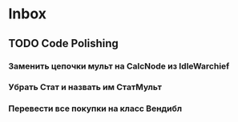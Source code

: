 * Inbox
** TODO Code Polishing
*** Заменить цепочки мульт на CalcNode из IdleWarchief
*** Убрать Стат и назвать им СтатМульт
*** Перевести все покупки на класс Вендибл
